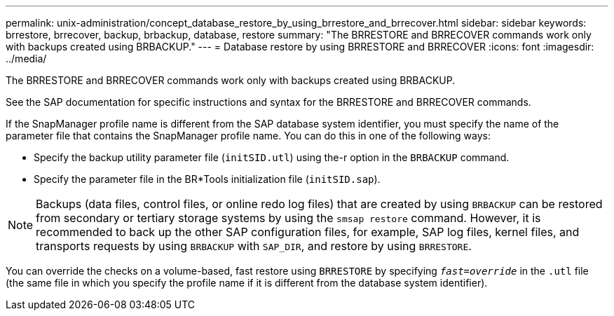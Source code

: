 ---
permalink: unix-administration/concept_database_restore_by_using_brrestore_and_brrecover.html
sidebar: sidebar
keywords: brrestore, brrecover, backup, brbackup, database, restore
summary: "The BRRESTORE and BRRECOVER commands work only with backups created using BRBACKUP."
---
= Database restore by using BRRESTORE and BRRECOVER
:icons: font
:imagesdir: ../media/

[.lead]
The BRRESTORE and BRRECOVER commands work only with backups created using BRBACKUP.

See the SAP documentation for specific instructions and syntax for the BRRESTORE and BRRECOVER commands.

If the SnapManager profile name is different from the SAP database system identifier, you must specify the name of the parameter file that contains the SnapManager profile name. You can do this in one of the following ways:

* Specify the backup utility parameter file (`initSID.utl`) using the-r option in the `BRBACKUP` command.
* Specify the parameter file in the BR*Tools initialization file (`initSID.sap`).

NOTE: Backups (data files, control files, or online redo log files) that are created by using `BRBACKUP` can be restored from secondary or tertiary storage systems by using the `smsap restore` command. However, it is recommended to back up the other SAP configuration files, for example, SAP log files, kernel files, and transports requests by using `BRBACKUP` with `SAP_DIR`, and restore by using `BRRESTORE`.

You can override the checks on a volume-based, fast restore using `BRRESTORE` by specifying `_fast=override_` in the `.utl` file (the same file in which you specify the profile name if it is different from the database system identifier).
